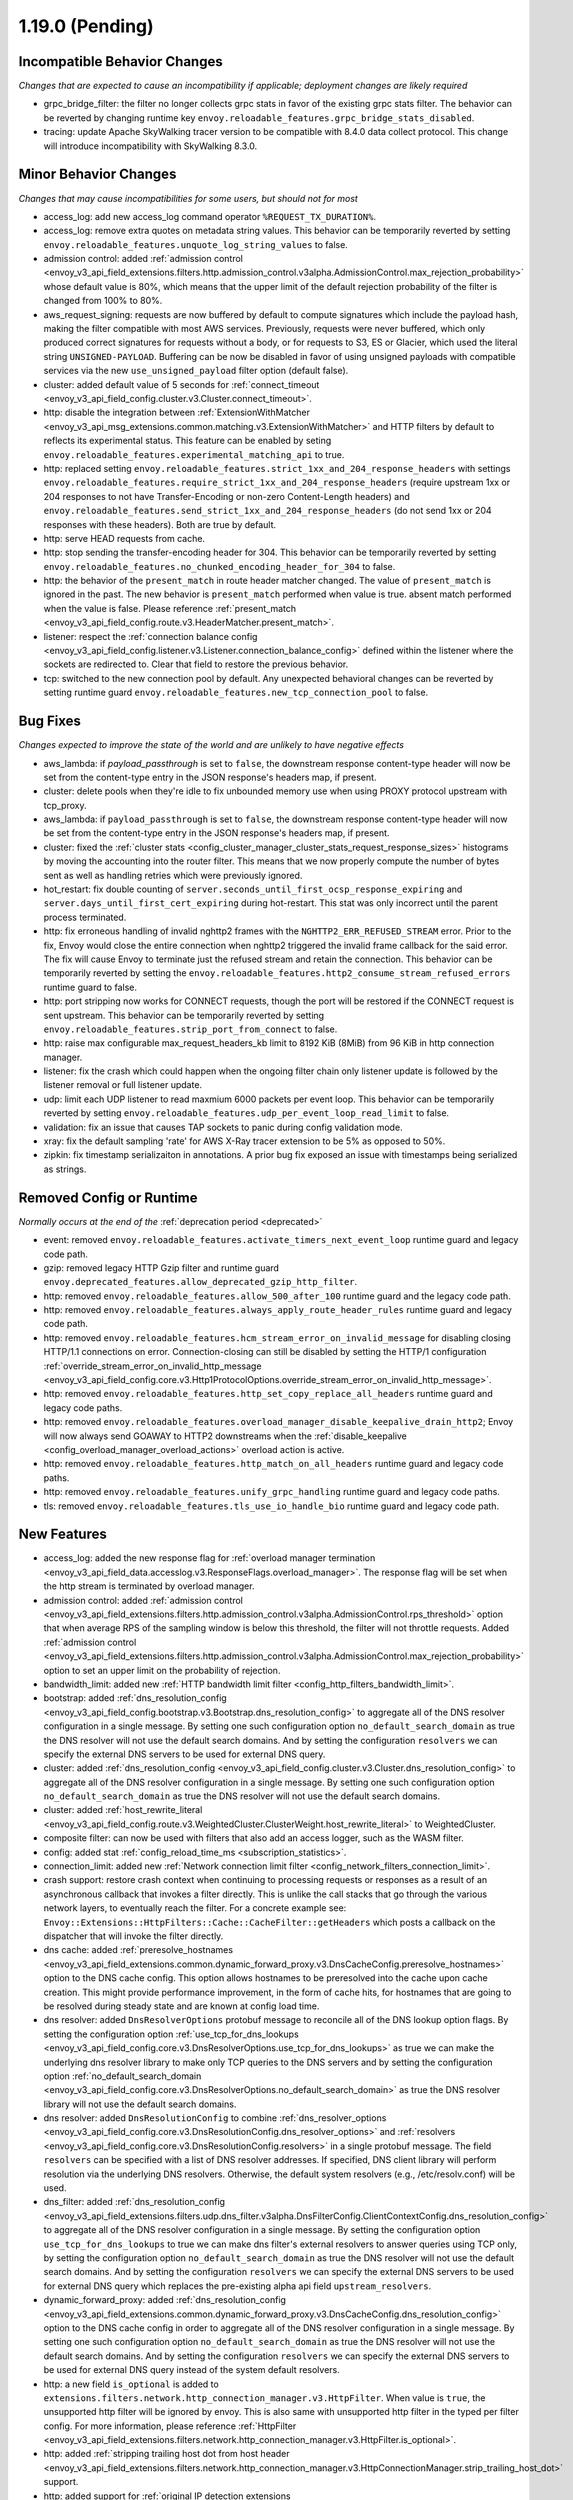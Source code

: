 1.19.0 (Pending)
================

Incompatible Behavior Changes
-----------------------------
*Changes that are expected to cause an incompatibility if applicable; deployment changes are likely required*

* grpc_bridge_filter: the filter no longer collects grpc stats in favor of the existing grpc stats filter.
  The behavior can be reverted by changing runtime key ``envoy.reloadable_features.grpc_bridge_stats_disabled``.
* tracing: update Apache SkyWalking tracer version to be compatible with 8.4.0 data collect protocol. This change will introduce incompatibility with SkyWalking 8.3.0.

Minor Behavior Changes
----------------------
*Changes that may cause incompatibilities for some users, but should not for most*

* access_log: add new access_log command operator ``%REQUEST_TX_DURATION%``.
* access_log: remove extra quotes on metadata string values. This behavior can be temporarily reverted by setting ``envoy.reloadable_features.unquote_log_string_values`` to false.
* admission control: added :ref:`admission control <envoy_v3_api_field_extensions.filters.http.admission_control.v3alpha.AdmissionControl.max_rejection_probability>` whose default value is 80%, which means that the upper limit of the default rejection probability of the filter is changed from 100% to 80%.
* aws_request_signing: requests are now buffered by default to compute signatures which include the
  payload hash, making the filter compatible with most AWS services. Previously, requests were
  never buffered, which only produced correct signatures for requests without a body, or for
  requests to S3, ES or Glacier, which used the literal string ``UNSIGNED-PAYLOAD``. Buffering can
  be now be disabled in favor of using unsigned payloads with compatible services via the new
  ``use_unsigned_payload`` filter option (default false).
* cluster: added default value of 5 seconds for :ref:`connect_timeout <envoy_v3_api_field_config.cluster.v3.Cluster.connect_timeout>`.
* http: disable the integration between :ref:`ExtensionWithMatcher <envoy_v3_api_msg_extensions.common.matching.v3.ExtensionWithMatcher>`
  and HTTP filters by default to reflects its experimental status. This feature can be enabled by seting
  ``envoy.reloadable_features.experimental_matching_api`` to true.
* http: replaced setting ``envoy.reloadable_features.strict_1xx_and_204_response_headers`` with settings
  ``envoy.reloadable_features.require_strict_1xx_and_204_response_headers``
  (require upstream 1xx or 204 responses to not have Transfer-Encoding or non-zero Content-Length headers) and
  ``envoy.reloadable_features.send_strict_1xx_and_204_response_headers``
  (do not send 1xx or 204 responses with these headers). Both are true by default.
* http: serve HEAD requests from cache.
* http: stop sending the transfer-encoding header for 304. This behavior can be temporarily reverted by setting
  ``envoy.reloadable_features.no_chunked_encoding_header_for_304`` to false.
* http: the behavior of the ``present_match`` in route header matcher changed. The value of ``present_match`` is ignored in the past. The new behavior is ``present_match`` performed when value is true. absent match performed when the value is false. Please reference :ref:`present_match
  <envoy_v3_api_field_config.route.v3.HeaderMatcher.present_match>`.
* listener: respect the :ref:`connection balance config <envoy_v3_api_field_config.listener.v3.Listener.connection_balance_config>`
  defined within the listener where the sockets are redirected to. Clear that field to restore the previous behavior.
* tcp: switched to the new connection pool by default. Any unexpected behavioral changes can be reverted by setting runtime guard ``envoy.reloadable_features.new_tcp_connection_pool`` to false.

Bug Fixes
---------
*Changes expected to improve the state of the world and are unlikely to have negative effects*

* aws_lambda: if `payload_passthrough` is set to ``false``, the downstream response content-type header will now be set from the content-type entry in the JSON response's headers map, if present.
* cluster: delete pools when they're idle to fix unbounded memory use when using PROXY protocol upstream with tcp_proxy.
* aws_lambda: if ``payload_passthrough`` is set to ``false``, the downstream response content-type header will now be set from the content-type entry in the JSON response's headers map, if present.
* cluster: fixed the :ref:`cluster stats <config_cluster_manager_cluster_stats_request_response_sizes>` histograms by moving the accounting into the router
  filter. This means that we now properly compute the number of bytes sent as well as handling retries which were previously ignored.
* hot_restart: fix double counting of ``server.seconds_until_first_ocsp_response_expiring`` and ``server.days_until_first_cert_expiring`` during hot-restart. This stat was only incorrect until the parent process terminated.
* http: fix erroneous handling of invalid nghttp2 frames with the ``NGHTTP2_ERR_REFUSED_STREAM`` error. Prior to the fix,
  Envoy would close the entire connection when nghttp2 triggered the invalid frame callback for the said error. The fix
  will cause Envoy to terminate just the refused stream and retain the connection. This behavior can be temporarily
  reverted by setting the ``envoy.reloadable_features.http2_consume_stream_refused_errors`` runtime guard to false.
* http: port stripping now works for CONNECT requests, though the port will be restored if the CONNECT request is sent upstream. This behavior can be temporarily reverted by setting ``envoy.reloadable_features.strip_port_from_connect`` to false.
* http: raise max configurable max_request_headers_kb limit to 8192 KiB (8MiB) from 96 KiB in http connection manager.
* listener: fix the crash which could happen when the ongoing filter chain only listener update is followed by the listener removal or full listener update.
* udp: limit each UDP listener to read maxmium 6000 packets per event loop. This behavior can be temporarily reverted by setting ``envoy.reloadable_features.udp_per_event_loop_read_limit`` to false.
* validation: fix an issue that causes TAP sockets to panic during config validation mode.
* xray: fix the default sampling 'rate' for AWS X-Ray tracer extension to be 5% as opposed to 50%.
* zipkin: fix timestamp serializaiton in annotations. A prior bug fix exposed an issue with timestamps being serialized as strings.

Removed Config or Runtime
-------------------------
*Normally occurs at the end of the* :ref:`deprecation period <deprecated>`

* event: removed ``envoy.reloadable_features.activate_timers_next_event_loop`` runtime guard and legacy code path.
* gzip: removed legacy HTTP Gzip filter and runtime guard ``envoy.deprecated_features.allow_deprecated_gzip_http_filter``.
* http: removed ``envoy.reloadable_features.allow_500_after_100`` runtime guard and the legacy code path.
* http: removed ``envoy.reloadable_features.always_apply_route_header_rules`` runtime guard and legacy code path.
* http: removed ``envoy.reloadable_features.hcm_stream_error_on_invalid_message`` for disabling closing HTTP/1.1 connections on error. Connection-closing can still be disabled by setting the HTTP/1 configuration :ref:`override_stream_error_on_invalid_http_message <envoy_v3_api_field_config.core.v3.Http1ProtocolOptions.override_stream_error_on_invalid_http_message>`.
* http: removed ``envoy.reloadable_features.http_set_copy_replace_all_headers`` runtime guard and legacy code paths.
* http: removed ``envoy.reloadable_features.overload_manager_disable_keepalive_drain_http2``; Envoy will now always send GOAWAY to HTTP2 downstreams when the :ref:`disable_keepalive <config_overload_manager_overload_actions>` overload action is active.
* http: removed ``envoy.reloadable_features.http_match_on_all_headers`` runtime guard and legacy code paths.
* http: removed ``envoy.reloadable_features.unify_grpc_handling`` runtime guard and legacy code paths.
* tls: removed ``envoy.reloadable_features.tls_use_io_handle_bio`` runtime guard and legacy code path.

New Features
------------

* access_log: added the new response flag for :ref:`overload manager termination <envoy_v3_api_field_data.accesslog.v3.ResponseFlags.overload_manager>`. The response flag will be set when the http stream is terminated by overload manager.
* admission control: added :ref:`admission control <envoy_v3_api_field_extensions.filters.http.admission_control.v3alpha.AdmissionControl.rps_threshold>` option that when average RPS of the sampling window is below this threshold, the filter will not throttle requests. Added :ref:`admission control <envoy_v3_api_field_extensions.filters.http.admission_control.v3alpha.AdmissionControl.max_rejection_probability>` option to set an upper limit on the probability of rejection.
* bandwidth_limit: added new :ref:`HTTP bandwidth limit filter <config_http_filters_bandwidth_limit>`.
* bootstrap: added :ref:`dns_resolution_config <envoy_v3_api_field_config.bootstrap.v3.Bootstrap.dns_resolution_config>` to aggregate all of the DNS resolver configuration in a single message. By setting one such configuration option ``no_default_search_domain`` as true the DNS resolver will not use the default search domains. And by setting the configuration ``resolvers`` we can specify the external DNS servers to be used for external DNS query.
* cluster: added :ref:`dns_resolution_config <envoy_v3_api_field_config.cluster.v3.Cluster.dns_resolution_config>` to aggregate all of the DNS resolver configuration in a single message. By setting one such configuration option ``no_default_search_domain`` as true the DNS resolver will not use the default search domains.
* cluster: added :ref:`host_rewrite_literal <envoy_v3_api_field_config.route.v3.WeightedCluster.ClusterWeight.host_rewrite_literal>` to WeightedCluster.
* composite filter: can now be used with filters that also add an access logger, such as the WASM filter.
* config: added stat :ref:`config_reload_time_ms <subscription_statistics>`.
* connection_limit: added new :ref:`Network connection limit filter <config_network_filters_connection_limit>`.
* crash support: restore crash context when continuing to processing requests or responses as a result of an asynchronous callback that invokes a filter directly. This is unlike the call stacks that go through the various network layers, to eventually reach the filter. For a concrete example see: ``Envoy::Extensions::HttpFilters::Cache::CacheFilter::getHeaders`` which posts a callback on the dispatcher that will invoke the filter directly.
* dns cache: added :ref:`preresolve_hostnames <envoy_v3_api_field_extensions.common.dynamic_forward_proxy.v3.DnsCacheConfig.preresolve_hostnames>` option to the DNS cache config. This option allows hostnames to be preresolved into the cache upon cache creation. This might provide performance improvement, in the form of cache hits, for hostnames that are going to be resolved during steady state and are known at config load time.
* dns resolver: added ``DnsResolverOptions`` protobuf message to reconcile all of the DNS lookup option flags. By setting the configuration option :ref:`use_tcp_for_dns_lookups <envoy_v3_api_field_config.core.v3.DnsResolverOptions.use_tcp_for_dns_lookups>` as true we can make the underlying dns resolver library to make only TCP queries to the DNS servers and by setting the configuration option :ref:`no_default_search_domain <envoy_v3_api_field_config.core.v3.DnsResolverOptions.no_default_search_domain>` as true the DNS resolver library will not use the default search domains.
* dns resolver: added ``DnsResolutionConfig`` to combine :ref:`dns_resolver_options <envoy_v3_api_field_config.core.v3.DnsResolutionConfig.dns_resolver_options>` and :ref:`resolvers <envoy_v3_api_field_config.core.v3.DnsResolutionConfig.resolvers>` in a single protobuf message. The field ``resolvers`` can be specified with a list of DNS resolver addresses. If specified, DNS client library will perform resolution via the underlying DNS resolvers. Otherwise, the default system resolvers (e.g., /etc/resolv.conf) will be used.
* dns_filter: added :ref:`dns_resolution_config <envoy_v3_api_field_extensions.filters.udp.dns_filter.v3alpha.DnsFilterConfig.ClientContextConfig.dns_resolution_config>` to aggregate all of the DNS resolver configuration in a single message. By setting the configuration option ``use_tcp_for_dns_lookups`` to true we can make dns filter's external resolvers to answer queries using TCP only, by setting the configuration option ``no_default_search_domain`` as true the DNS resolver will not use the default search domains. And by setting the configuration ``resolvers`` we can specify the external DNS servers to be used for external DNS query which replaces the pre-existing alpha api field ``upstream_resolvers``.
* dynamic_forward_proxy: added :ref:`dns_resolution_config <envoy_v3_api_field_extensions.common.dynamic_forward_proxy.v3.DnsCacheConfig.dns_resolution_config>` option to the DNS cache config in order to aggregate all of the DNS resolver configuration in a single message. By setting one such configuration option ``no_default_search_domain`` as true the DNS resolver will not use the default search domains. And by setting the configuration ``resolvers`` we can specify the external DNS servers to be used for external DNS query instead of the system default resolvers.
* http: a new field ``is_optional`` is added to ``extensions.filters.network.http_connection_manager.v3.HttpFilter``. When
  value is ``true``, the unsupported http filter will be ignored by envoy. This is also same with unsupported http filter
  in the typed per filter config. For more information, please reference
  :ref:`HttpFilter <envoy_v3_api_field_extensions.filters.network.http_connection_manager.v3.HttpFilter.is_optional>`.
* http: added :ref:`stripping trailing host dot from host header <envoy_v3_api_field_extensions.filters.network.http_connection_manager.v3.HttpConnectionManager.strip_trailing_host_dot>` support.
* http: added support for :ref:`original IP detection extensions <envoy_v3_api_field_extensions.filters.network.http_connection_manager.v3.HttpConnectionManager.original_ip_detection_extensions>`.
  Two initial extensions were added, the :ref:`custom header <envoy_v3_api_msg_extensions.http.original_ip_detection.custom_header.v3.CustomHeaderConfig>` extension and the
  :ref:`xff <envoy_v3_api_msg_extensions.http.original_ip_detection.xff.v3.XffConfig>` extension.
* http: added a new option to upstream HTTP/2 :ref:`keepalive <envoy_v3_api_field_config.core.v3.Http2ProtocolOptions.connection_keepalive>` to send a PING ahead of a new stream if the connection has been idle for a sufficient duration.
* http: added the ability to :ref:`unescape slash sequences <envoy_v3_api_field_extensions.filters.network.http_connection_manager.v3.HttpConnectionManager.path_with_escaped_slashes_action>` in the path. Requests with unescaped slashes can be proxied, rejected or redirected to the new unescaped path. By default this feature is disabled. The default behavior can be overridden through :ref:`http_connection_manager.path_with_escaped_slashes_action<config_http_conn_man_runtime_path_with_escaped_slashes_action>` runtime variable. This action can be selectively enabled for a portion of requests by setting the :ref:`http_connection_manager.path_with_escaped_slashes_action_sampling<config_http_conn_man_runtime_path_with_escaped_slashes_action_enabled>` runtime variable.
* http: added upstream and downstream alpha HTTP/3 support! See :ref:`quic_options <envoy_v3_api_field_config.listener.v3.UdpListenerConfig.quic_options>` for downstream and the new http3_protocol_options in :ref:`http_protocol_options <envoy_v3_api_msg_extensions.upstreams.http.v3.HttpProtocolOptions>` for upstream HTTP/3.
* input matcher: a new input matcher that :ref:`matches an IP address against a list of CIDR ranges <envoy_v3_api_file_envoy/extensions/matching/input_matchers/ip/v3/ip.proto>`.
* jwt_authn: added support to fetch remote jwks asynchronously specified by :ref:`async_fetch <envoy_v3_api_field_extensions.filters.http.jwt_authn.v3.RemoteJwks.async_fetch>`.
* listener: added ability to change an existing listener's address.
* listener: added filter chain match support for :ref:`direct source address <envoy_v3_api_field_config.listener.v3.FilterChainMatch.direct_source_prefix_ranges>`.
* local_rate_limit_filter: added suppoort for locally rate limiting http requests on a per connection basis. This can be enabled by setting the :ref:`local_rate_limit_per_downstream_connection <envoy_v3_api_field_extensions.filters.http.local_ratelimit.v3.LocalRateLimit.local_rate_limit_per_downstream_connection>` field to true.
* metric service: added support for sending metric tags as labels. This can be enabled by setting the :ref:`emit_tags_as_labels <envoy_v3_api_field_config.metrics.v3.MetricsServiceConfig.emit_tags_as_labels>` field to true.
* proxy protocol: added support for generating the header while using the :ref:`HTTP connection manager <config_http_conn_man>`. This is done using the using the :ref:`Proxy Protocol Transport Socket <extension_envoy.transport_sockets.upstream_proxy_protocol>` on upstream clusters.
  This feature is currently affected by a memory leak `issue <https://github.com/envoyproxy/envoy/issues/16682>`_.
* req_without_query: added access log formatter extension implementing command operator :ref:`REQ_WITHOUT_QUERY <envoy_v3_api_msg_extensions.formatter.req_without_query.v3.ReqWithoutQuery>` to log the request path, while excluding the query string.
* router: added flag ``suppress_grpc_request_failure_code_stats`` to :ref:`key <envoy_v3_api_msg_extensions.filters.http.router.v3.Router>` to allow users to exclude incrementing HTTP status code stats on gRPC requests.
* stats: added native :ref:`Graphite-formatted tag <envoy_v3_api_msg_extensions.stat_sinks.graphite_statsd.v3.GraphiteStatsdSink>` support.
* tcp: added support for :ref:`preconnecting <v1.18.0:envoy_v3_api_msg_config.cluster.v3.Cluster.PreconnectPolicy>`. Preconnecting is off by default, but recommended for clusters serving latency-sensitive traffic.
* thrift_proxy: added per upstream metrics within the :ref:`thrift router <envoy_v3_api_msg_extensions.filters.network.thrift_proxy.router.v3.Router>` for request and response size histograms.
* thrift_proxy: added support for :ref:`outlier detection <arch_overview_outlier_detection>`.
* tls: allow dual ECDSA/RSA certs via SDS. Previously, SDS only supported a single certificate per context, and dual cert was only supported via non-SDS.
* udp_proxy: added :ref:`key <envoy_v3_api_msg_extensions.filters.udp.udp_proxy.v3.UdpProxyConfig.HashPolicy>` as another hash policy to support hash based routing on any given key.
* windows container image: added user, EnvoyUser which is part of the Network Configuration Operators group to the container image.

Deprecated
----------

* bootstrap: the field :ref:`use_tcp_for_dns_lookups <envoy_v3_api_field_config.bootstrap.v3.Bootstrap.use_tcp_for_dns_lookups>` is deprecated in favor of :ref:`dns_resolution_config <envoy_v3_api_field_config.bootstrap.v3.Bootstrap.dns_resolution_config>` which aggregates all of the DNS resolver configuration in a single message.
* cluster: the fields :ref:`use_tcp_for_dns_lookups <envoy_v3_api_field_config.cluster.v3.Cluster.use_tcp_for_dns_lookups>` and :ref:`dns_resolvers <envoy_v3_api_field_config.cluster.v3.Cluster.dns_resolvers>` are deprecated in favor of :ref:`dns_resolution_config <envoy_v3_api_field_config.cluster.v3.Cluster.dns_resolution_config>` which aggregates all of the DNS resolver configuration in a single message.
* dns_filter: the field :ref:`known_suffixes <envoy_v3_api_field_data.dns.v3.DnsTable.known_suffixes>` is deprecated. The internal data management of the filter has changed and the filter no longer uses the known_suffixes field.
* dynamic_forward_proxy: the field :ref:`use_tcp_for_dns_lookups <envoy_v3_api_field_extensions.common.dynamic_forward_proxy.v3.DnsCacheConfig.use_tcp_for_dns_lookups>` is deprecated in favor of :ref:`dns_resolution_config <envoy_v3_api_field_extensions.common.dynamic_forward_proxy.v3.DnsCacheConfig.dns_resolution_config>` which aggregates all of the DNS resolver configuration in a single message.
* http: :ref:`xff_num_trusted_hops <envoy_v3_api_field_extensions.filters.network.http_connection_manager.v3.HttpConnectionManager.xff_num_trusted_hops>` is deprecated in favor of :ref:`original IP detection extensions<envoy_v3_api_field_extensions.filters.network.http_connection_manager.v3.HttpConnectionManager.original_ip_detection_extensions>`.
